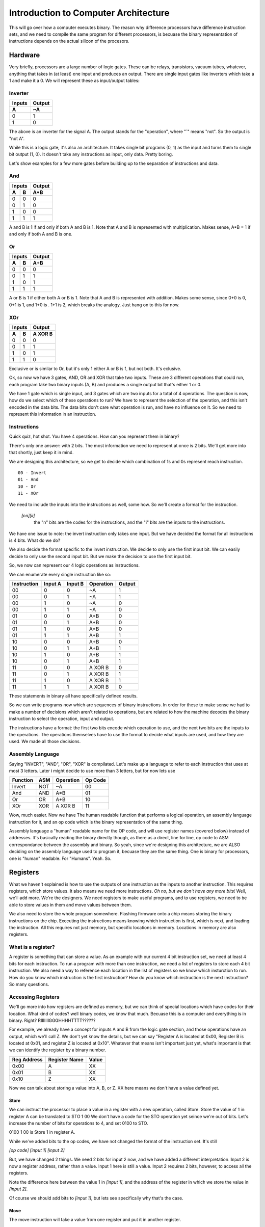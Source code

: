 .. _architecture_introduction:

=====================================
Introduction to Computer Architecture
=====================================
This will go over how a computer executes binary.  The reason why difference processors have difference instruction sets, and we need to compile the same program for different processors, is becuase the binary representation of instructions depends on the actual silicon of the procesors.

Hardware
========
Very briefly, processors are a large number of logic gates.  These can be relays, transistors, vacuum tubes, whatever, anything that takes in (at least) one input and produces an output.  There are single input gates like inverters which take a 1 and make it a 0.  We will represent these as input/output tables:

Inverter
--------
======  ======
Inputs  Output
------  ------
  A       ~A
======  ======
  0       1
  1       0
======  ======

The above is an inverter for the signal A.  The output stands for the "operation", where "`" means "not".  So the output is "not A".

While this is a logic gate, it's also an architecture.  It takes single bit programs (0, 1) as the input and turns them to single bit output (1, 0).  It doesn't take any instructions as input, only data.  Pretty boring.

Let's show examples for a few more gates before building up to the separation of instructions and data.

And
---
======  ======  ======
    Inputs      Output
--------------  ------
  A       B      A*B
======  ======  ======
  0       0       0
  0       1       0
  1       0       0
  1       1       1
======  ======  ======

A and B is 1 if and only if both A and B is 1.  Note that A and B is represented with multiplication.  Makes sense, A*B = 1 if and only if both A and B is one.

Or
--
======  ======  ======
    Inputs      Output
--------------  ------
  A       B      A+B
======  ======  ======
  0       0       0
  0       1       1
  1       0       1
  1       1       1
======  ======  ======

A or B is 1 if either both A or B is 1.  Note that A and B is represented with addition.  Makes some sense, since 0+0 is 0, 0+1 is 1, and 1+0 is .  1+1 is 2, which breaks the analogy. Just hang on to this for now.

XOr
---
======  ======  ========
    Inputs       Output
--------------  --------
  A       B      A XOR B
======  ======  ========
  0       0         0
  0       1         1
  1       0         1
  1       1         0
======  ======  ========

Exclusive or is similar to Or, but it's only 1 either A or B is 1, but not both.  It's eclusive.


Ok, so now we have 3 gates, AND, OR and XOR that take two inputs.  These are 3 different operations that could run, each program take two binary inputs (A, B) and produces a single output bit that's either 1 or 0.

We have 1 gate which is single input, and 3 gates which are two inputs for a total of 4 operations.  The question is now, how do we select which of these operations to run?  We have to represent the selection of the operation, and this isn't encoded in the data bits.  The data bits don't care what operation is run, and have no influence on it.  So we need to represent this information in an instruction.

Instructions
------------
Quick quiz, hot shot.  You have 4 operations.  How can you represent them in binary?

There's only one answer:  with 2 bits.  The most information we need to represent at once is 2 bits.  We'll get more into that shortly, just keep it in mind.

We are designing this architecture, so we get to decide which combination of 1s and 0s represent reach instruction.  

::

    00 - Invert
    01 - And
    10 - Or
    11 - XOr

We need to include the inputs into the instructions as well, some how.  So we'll create a format for the instruction.

    `[nn][ii]`
        the "n" bits are the codes for the instructions, and the "i" bits are the inputs to the instructions.

We have one issue to note: the invert instruction only takes one input.  But we have decided the format for all instructions is 4 bits.  What do we do?

We also decide the format specific to the invert instruction.  We decide to only use the first input bit. We can easily decide to only use the second input bit.  But we make the decision to use the first input bit.

So, we now can represent our 4 logic operations as instructions.

We can enumerate every single instruction like so:

===========  =======  =======  =========  ======
Instruction  Input A  Input B  Operation  Output
===========  =======  =======  =========  ======
    00          0        0       ~A          1
    00          0        1       ~A          1
    00          1        0       ~A          0
    00          1        1       ~A          0
    
    01          0        0      A*B          0
    01          0        1      A*B          0
    01          1        0      A*B          0
    01          1        1      A*B          1
    
    10          0        0      A+B          0
    10          0        1      A+B          1
    10          1        0      A+B          1
    10          0        1      A+B          1
    
    11          0        0     A XOR B       0
    11          0        1     A XOR B       1
    11          1        0     A XOR B       1
    11          1        1     A XOR B       0
===========  =======  =======  =========  ======

These statements in binary all have specifically defined results.

So we can write programs now which are sequences of binary instructions.  In order for these to make sense we had to make a number of decisions which aren't related to operations, but are related to how the machine decodes the binary instruction to select the operation, input and output.

The instructions have a format: the first two bits encode which operation to use, and the next two bits are the inputs to the operations.  The operations themselves have to use the format to decide what inputs are used, and how they are used.  We made all those decisions.

Assembly Language
-----------------

Saying "INVERT", "AND", "OR", "XOR" is compilated.  Let's make up a language to refer to each instruction that uses at most 3 letters.  Later i might decide to use more than 3 letters, but for now lets use

=========  ===   =========   =======
Function   ASM   Operation   Op Code
=========  ===   =========   =======
Invert     NOT     ~A          00
And        AND     A*B         01
Or         OR      A+B         10
XOr        XOR    A XOR B      11
=========  ===   =========   =======

Wow, much easier.  Now we have The human readable function that performs a logical operation, an assembly language instruction for it, and an op code which is the binary representation of the same thing.  

Assembly language a "human" readable name for the OP code, and will use register names (covered below) instead of addresses.  It's basically reading the binary directly though, as there as a direct, line for line, op code to ASM correspondance between the assembly and binary.  So yeah, since we're designing this architecture, we are ALSO deciding on the assembly language used to program it, becuase they are the same thing.   One is binary for processors, one is "human" readable.  For "Humans".  Yeah. So.

Registers
=========
What we haven't explained is how to use the outputs of one instruction as the inputs to another instruction.  This requires registers, which store values.  It also means we need more instructions.  *Oh no, but we don't have any more bits!*  Well, we'll add more.   We're the designers.  We need registers to make useful programs, and to use registers, we need to be able to store values in them and move values between them.

We also need to store the whole program somewhere.  Flashing firmware onto a chip means storing the binary instructions on the chip.   Executing the instructions means knowing which instruction is first, which is next, and loading the instruction.  All this requires not just memory, but specific locations in memory.  Locations in memory are also registers.

What is a register?
-------------------
A register is something that can store a value.  As an example with our current 4 bit instruction set, we need at least 4 bits for each instruction.  To run a program with more than one instruction, we need a list of registers to store each 4 bit instruction.  We also need a way to reference each location in the list of registers so we know which insturction to run.  How do you know which instruction is the first instruction?  How do you know which instruction is the next instruction?  So many questions.

Accessing Registers
-------------------
We'll go more into how registers are defined as memory, but we can think of special locations which have codes for their location.  What kind of codes?  well binary codes, we know that much.  Becuase this is a computer and everything is in binary.  Right?  RIIIIIIIGGGHHHHTTTT??????

For example, we already have a concept for inputs A and B from the logic gate section, and those operations have an output, which we'll call Z.  We don't yet know the details, but we can say "Register A is located at 0x00, Register B is located at 0x01, and register Z is located at 0x10".  Whatever that means isn't important just yet, what's important is that we can identify the register by a binary number.

===========  =============  =====
Reg Address  Register Name  Value
===========  =============  =====
0x00                A        XX
0x01                B        XX
0x10                Z        XX
===========  =============  =====

Now we can talk about storing a value into A, B, or Z.  XX here means we don't have a value defined yet.

Store
_____
We can instruct the processor to place a value in a register with a new operation, called Store.
Store the value of 1 in register A can be translated to
STO 1 00
We don't have a code for the STO operation yet seince we're out of bits.  Let's increase the number of bits for operations to 4, and set 0100 to STO.

0100 1 00 is Store 1 in register A.

While we've added bits to the op codes, we have not changed the format of the instruction set.  It's still 

`[op code] [input 1] [input 2]`

But, we have changed 2 things.  We need 2 bits for input 2 now, and we have added a different interpretation.  Input 2 is now a register address, rather than a value.  Input 1 here is still a value.  Input 2 requires 2 bits, however, to access all the registers.  

Note the difference here between the value 1 in `[input 1]`, and the address of the register in which we store the value in `[input 2]`.

Of course we should add bits to `[input 1]`, but lets see specifically why that's the case.

Move
____
The move instruction will take a value from one register and put it in another register.

::
    
    MOV Z A

Has the effect of taking the value in register Z and putting it in register A.

We'll assign it the op code 1000.  We could have select 0101, but I'm going to reserve this address for now.  This instruction doesn't take any values as inputs, only register addresses.  Again, it still has the form

`[op code] [input 1] [input 2]`

But again with the interpretation that `[input 1]` is a register address and so is `[input 2]`, so we need to increase the number of bits allowed in inputs to cover register addresses.

Instruction format update
_________________________
How many bits do we need for input 1 and input 2?  Well, we have 3 registers right now, and we need at least 2 bits for those addresses.  This means we need `[input 1]` and `[input 2]` to handle 2 bits each.  This is another change to the format of our instruction set.  We need 4 bit op codes, and 2 bit inputs.
[oooo][ii][ii]

Note that we don't have to change the behavior of the other operations.  They just have '0's added in front of their op codes.  However, just like the invert operation needed to decide how to manage the instruction format, and we decided to ignore `[input 2]`, now we have to decide which bits of the inputs will be used in those operations.  

The right approach is to use operations which can manage all the input bits.  But that raises some other interesting questions, but let's leave those for now.  (What if I only want to AND specific bits??)

Saving Results
--------------
We established a Z register, and we saw that we can move values from it so A and B.  But Z is going to be a very special register.  It will always be the result from the last instruction.  Back in Instructions we saw all the possible inputs and outputs, but we didn't see how to use the output.  The output could have been a GPIO pin, for example, but what's most useful is if we have access to the value in a register.  We select Z as the register which stores the Output from each instruction.

When we do something like:

::

    AND 1 1


the result is 1.  So after that instruction executes, Z will have the value 1.  If we want to store that value, we can put it in register A with a MOV instruction.  So the program becomes

::

    AND 1 1  # Z becomes 1
    MOV Z A  # 1 is moved into A

I could also AND 1 and 0 and store that in B

::

    AND 1 0  # Z becomes 0
    MOV Z B  # 0 is moved into B

But how to I AND A and B?

Well, I need instructions for that.  I need instructions that know to look in registers with addresses `[input 1]` and `[input 2]` instead of using `[input 1]` and `[input 2]` as values.  We'll name those ASM instructions  AND_R, OR_R, and XOR_R, where the _R means "the inputs are registers, not values.  We need to do this becuase there is nothing else which can make the distinction.   We'll conveniently forget about NOT_R for now, fabricate the chip, and let the software guys deal with that problem [1]_.

Now we can do the following:

::
    
    STO 1 A     # Store the value 1 in A
    STO 0 B     # Store the value 0 in B
    AND_R A B   # AND the values in registers A and B.
                # Z becomes the result of 1 AND 0, or 0

We could assign these instructions similar to the previous ones which acted only on values.

=======  =========
Op code  Operation 
=======  =========
 0101     AND_R
 0110     OR_R
 0111     XOR_R
=======  =========

What's neat about this scheme, and why I reserved the op codes 01XX, is that now OP codes are grouped by how they operate.  00XX op codes work on values, and 01XX op codes work on registers.  This can do more than just organize a table of instructions, it can inform the processor to get ready for certain kinds of operations.

The first two bits can mean "interpret inputs ad addresses" and the last two bits can still mean "operation".

This is not the only way to solve this problem.  I could make all the instructions ONLY use registers, except for STO which puts values in registers.  Then I could designate register A and register B as `[input 1]` and `[input 2]` for all operations, and the operations always take the values in those registers.

But this means that performing a logical operation on values will take 3 instructions:

::

    STO 1 A  # Store value 1 in A
    STO 0 B  # Store value 0 in B
    AND      # Use the new AND operation which always perform AND on the value in 
             # A and the value in B.  Z becomes 0, the result of 1 AND 0.



We lose the "fast" insstructions which don't requre registers for the benefit of having a smaller instructionset.  It's a trade off, do you expect to do more "fast" (also called immediate" instructions where the values are stored in the program, or do you need to to more chained operations which use the results from previous calcualtions?

Things are getting complicated, and we have had to make a number of decisions which impact the format of our instructions, and these decions impact how many computations need to occur to perform logical operations.  However, now we can do something closer to programming, where we can use the results of operations as the inputs to new operations. 

Memory
======
Memory is a list of registers, usually in a continuous block.

We have 3 special function registers right now, A, B and Z, at addresses 00, 01, and 10.  Let's assume we're going to more.  We obviously need to increase our address space (the number of bits required to address each memory location), so let's do that to 8 bits.  

If we have 8 bit addresses, we have 2^8 = 256 registers total.  We'll reserve addresses 0-15 for special functions, currently A, B, an Z, and 17-256 can be whatever we want.

In reality, processors have many special function registers to store settings and results.  They all work in the same way, but let's look at ones that are specific to executing a program.

For now, let's assume we've loaded a program into memory.  We'll cover the details of how that's done later.  But you can safely assume it looks a lot like 

STO value register

where "value" is the binary number which represents an instruction and 'register' is a register address, which are now 8 bits.  

This tells you how at least how wide the registers reallly need to be in memory to handle our instruction format, `[op code] [input 1] [input 2]` or `[oooo][iiiiiiii][iiiiiiii]` in the case of 4 bits of op codes, and op codes which can handle 2 registers as inputs.  Wait, that's much bigger than what we were dealing with before!  But that's 20 whole bits!

Well, we could make other decisions, like how instructions are stored.  Maybe they are stored in 2 registers instead of 1.  Or maybe 3 regsiters instead.  Up to us really.

Program Memory
--------------
There isn't a strict need to separate program memory.  You might want to for many reasons, but for now lets talk about a processor that has one register file.  It knows a little bit about itself, but not much.  One special register we'll need is the start of the program.  Let's use register 4 for that.

Once the chips knows to always start the program from register 4, it can happily march down the register file.  It doesn't even need to know, in advance, when to end.  It can end when it runs out of instruction space.  "end" here means "crash" "halt" or "stop", whatever you prefer.

However, we want to loop when we're done.  That means we need some way to tell the processor to go back to the beginning.  We know the beginning is address 16 (that's what we designed).  So we have a number of things we can do, but they all require more instructions.


Automatic
_________
As the processor designers, we could determine that any time the processor reaches the end of program memory, it automatically does something.  Maybe it reboots, clearing memory and starting from scratch.  Maybe it doesn't reboot, but just starts again from the beginning on the program memory.  In this case, the special function registers like A, B, and Z might retain their values, and it might cause our program to execute differently.  Or not.  (this is why initializing variables in your program is always a good idea, you don't want to depend on the chip designer).


Goto
____
oh, goto.  We love you.  Maybe we'll introduce a new instruction called "goto" which takes a a register addreses as it's input.

::

    GOTO 16

of course the instruction format is STILL `[op code] [input 1] [input 2]` but the GOTO instruction just ignores `[input 2]`.
What's going to 16 actually mean?  The processor will perform the instruction at register address 16 after this instruction.  GOTO is clearly useful, but do we really need it to manage this case?

No.  In fact, we can re-use the STO operator, but we need a new special function registers called the Program Counter, or the PC.

Program Counter
_______________
The program counter determines which instruction will execute next.  It points to the address of the next instruction.  If we are ticking away happily, it increases by 1, because that is the location of the next instruction.  However, it's a register just all the other registers.  We use STO value PC to change how our program executes.  Now don't need a special instruction like GOTO, we can re-use the instruction STO at the cost of one special functino register.

So, for example, on reset, the chip will always execute a 

::

    STO 16 PC

instruction.  But what's actually happening?

Instruction Cycle
=================
The chip has an instruction cycle, which is a bunch of logic that determines and executes all the steps it takes.  It's the stuff that's doing the actual processing.  When it's time to perform the next instruction (a clock cycle, maybe a couple), it will fetch the instruction from the memory location in the PC.  A simplistic cycle will decode the operation based on the instruction format, decide how to interpret the inputs based on the instruction, execute the instruction, store the result in Z, and then incremenet the PC by + 1, repeating this cycle.  However, what if the PC was written to during the cycle?  Better to increment the PC right after the FETCH.  Why?  Becuase I said so. I mean we said so.  We just designed our instruction pipeline.

So the steps are 
::

    FETCH
    INCREMENT PC
    DECODE
    EXECUTE

pretty fancy.  It's the "processing" that the processor does.

We want our cycle to work this way because it makes life slightly easier for programmers.  We could, for instance, increment the PC before the FETCH, or after EXECUTE, but then a programmer would have to do something like

::
    
    STO 15 PC

to start at the beginning.  The next cycle would first increment the PC to 16, then fetch the instruction at address 16, etc.  Makes more sense to store 16.

But what if I STO 3 PC ??
-------------------------
SEGFAULT.  Segmentation fault.  Memory Segmentation Fautlt.  Memory Segmentation is the seperation of memory into different areas, and we have 2 areas. Special function registers in addresses 0-15, and "other stuff" like program insturctions above 16.  You crashed the computer.  Thanks a lot, I'm not even done designing it yet.  So please, don't do that.


What else can I do with the PC though?
--------------------------------------
Well, if you see that manipulating the PC is like a GOTO, you can move around your program now based on the results of computations.  This is called branching, and covers things like flow control, conditionals, and functions.  It's a much deeper topic, which I'll cover somewhere other than an introduction to architecture.  Suffice to say, if you start jumping around, you need to pay attention to stuff.  Lots of stuff.  Heaps of stuff.  Stacks of stuff. Ok memory, you need to pay attention to what you're doing with and to memory, and when you do it.  If you write assembly directly, you will know which instructions end up in various addresses just by counting the instructions, so you can hard code these GOTOs.  But that's obviously a recipe for disaster.  Make a change and forget to update an address, and you get  behaviors like jumping into the middle of a different function!  What fun!


Putting it together
===================
I mean good luck, the above is a smattering of information about what a computer achitecture is.  Why is this important?  Because different architectures make these decisions differently.  They have different special function registers that mean different things, the op codes for similar instructions are not the same, they don't all implement the same instructions, and the have different numbers of bits available for addressing, operations, values, etc.  I didn't even explain endianness!  Did you know that 1100 can mean either 12 or 3?  Yah it can be read forwards or backwards!  I'm the designiner, i get to decide! AAHAHAHAHAHAHAHA


Whoopse, sorry, got a bit drunk on power there.  But there's no single rule which must be followed here.  Some decisions make processors really good at certain tasks compared to others, theres no one perfect solution.  The only thing to take away from this is that, while we can write C/C++ code for a large (huge) number of architectures, the binary which get spit out of the compilier is different for each architecture.

This is the real beauty of Arduino.  You don't need to care at all, it manages these differences for you, to a large degree.  You tell it what you bought, it figures out the rest.

I haven't really discussed how the op codes map to actual operations.  It's a little complicated, but it all boils down to logic.  For example, you could to all the operations at once, and select the ouput based on a multiplexer.  The op codes merely select the desired output from the multiplexer. Some parts of the processor work this way.  Suffice to say, it doesn't exactly matter here to make my point, but perhaps I'll get more into that in a new section at some point down the road.

.. [1] Always get the latest version of the datasheet and instruction set reference for your target architecture and read the errata!
